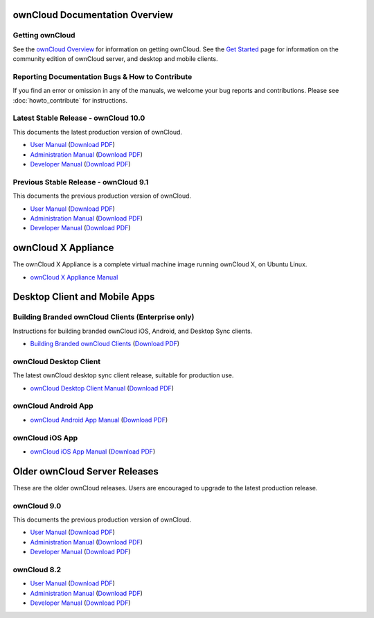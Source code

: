 ===============================
ownCloud Documentation Overview
===============================

----------------
Getting ownCloud
----------------

See the `ownCloud Overview <https://owncloud.com/owncloud-overview/>`_ for information on getting ownCloud. See the `Get Started 
<https://owncloud.org/install/>`_ page for information on the community edition 
of ownCloud server, and desktop and mobile clients.
 
------------------------------------------------
Reporting Documentation Bugs & How to Contribute
------------------------------------------------

If you find an error or omission in any of the manuals, we welcome your bug 
reports and contributions. Please see :doc:`howto_contribute` for instructions.

--------------------------------------
Latest Stable Release  - ownCloud 10.0
--------------------------------------

This documents the latest production version of ownCloud.

* `User Manual <https://doc.owncloud.com/server/10.0/user_manual/>`_ (`Download 
  PDF <https://doc.owncloud.com/server/10.0/ownCloud_User_Manual.pdf>`_)
* `Administration Manual <https://doc.owncloud.com/server/10.0/admin_manual/>`_ 
  (`Download PDF   
  <https://doc.owncloud.com/server/10.0/ownCloud_Server_Administration_Manual.pdf>`_)
* `Developer Manual <https://doc.owncloud.com/server/10.0/developer_manual/>`_ 
  (`Download PDF 
  <https://doc.owncloud.com/server/10.0/ownCloudDeveloperManual.pdf>`_)

---------------------------------------
Previous Stable Release  - ownCloud 9.1 
---------------------------------------

This documents the previous production version of ownCloud.

* `User Manual <https://doc.owncloud.com/server/9.1/user_manual/>`_ (`Download 
  PDF <https://doc.owncloud.com/server/9.1/ownCloud_User_Manual.pdf>`_)
* `Administration Manual <https://doc.owncloud.com/server/9.1/admin_manual/>`_ 
  (`Download PDF   
  <https://doc.owncloud.com/server/9.1/ownCloud_Server_Administration_Manual.pdf>`_)
* `Developer Manual <https://doc.owncloud.com/server/9.1/developer_manual/>`_ 
  (`Download PDF 
  <https://doc.owncloud.com/server/9.1/ownCloudDeveloperManual.pdf>`_)

====================
ownCloud X Appliance
====================

The ownCloud X Appliance is a complete virtual machine image running ownCloud X, on Ubuntu Linux.

* `ownCloud X Appliance Manual <https://doc.owncloud.org/server/10.0/admin_manual/enterprise/appliance/index.html>`_

==============================
Desktop Client and Mobile Apps
==============================

---------------------------------------------------
Building Branded ownCloud Clients (Enterprise only)
---------------------------------------------------

Instructions for building branded ownCloud iOS, Android, and Desktop Sync 
clients.

* `Building Branded ownCloud Clients 
  <https://doc.owncloud.com/branded_clients/>`_ (`Download PDF
  <https://doc.owncloud.com/branded_clients/Building_Branded_ownCloud_Clients.pdf>`_)
  

-----------------------
ownCloud Desktop Client
-----------------------

The latest ownCloud desktop sync client release, suitable for production use.

* `ownCloud Desktop Client Manual <https://doc.owncloud.com/desktop/latest/>`_ 
  (`Download PDF 
  <https://doc.owncloud.com/desktop/latest/ownCloudClientManual.pdf>`_)

-------------------- 
ownCloud Android App  
--------------------

* `ownCloud Android App Manual <https://doc.owncloud.com/android/>`_ (`Download 
  PDF <https://doc.owncloud.com/android/ownCloudAndroidAppManual.pdf>`_)

---------------- 
ownCloud iOS App  
----------------

* `ownCloud iOS App Manual <https://doc.owncloud.com/ios/>`_ (`Download PDF 
  <https://doc.owncloud.com/ios/ownCloudiOSAppManual.pdf>`_)  

==============================
Older ownCloud Server Releases
==============================

These are the older ownCloud releases. 
Users are encouraged to upgrade to the latest production release.

------------
ownCloud 9.0
------------

This documents the previous production version of ownCloud.

* `User Manual <https://doc.owncloud.com/server/9.0/user_manual/>`_ (`Download
  PDF <https://doc.owncloud.com/server/9.0/ownCloud_User_Manual.pdf>`_)
* `Administration Manual <https://doc.owncloud.com/server/9.0/admin_manual/>`_
  (`Download PDF
  <https://doc.owncloud.com/server/9.0/ownCloud_Server_Administration_Manual.pdf>`_)
* `Developer Manual <https://doc.owncloud.com/server/9.0/developer_manual/>`_
  (`Download PDF
  <https://doc.owncloud.com/server/9.0/ownCloudDeveloperManual.pdf>`_)

------------
ownCloud 8.2
------------

* `User Manual <https://doc.owncloud.com/server/8.2/user_manual/>`_ (`Download 
  PDF <https://doc.owncloud.com/server/8.2/ownCloud_User_Manual.pdf>`_)
* `Administration Manual <https://doc.owncloud.com/server/8.2/admin_manual/>`_ 
  (`Download PDF   
  <https://doc.owncloud.com/server/8.2/ownCloud_Server_Administration_Manual.pdf>`_)
* `Developer Manual <https://doc.owncloud.com/server/8.2/developer_manual/>`_ 
  (`Download PDF 
  <https://doc.owncloud.com/server/8.2/ownCloudDeveloperManual.pdf>`_)
